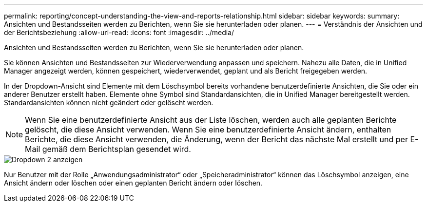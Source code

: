 ---
permalink: reporting/concept-understanding-the-view-and-reports-relationship.html 
sidebar: sidebar 
keywords:  
summary: Ansichten und Bestandsseiten werden zu Berichten, wenn Sie sie herunterladen oder planen. 
---
= Verständnis der Ansichten und der Berichtsbeziehung
:allow-uri-read: 
:icons: font
:imagesdir: ../media/


[role="lead"]
Ansichten und Bestandsseiten werden zu Berichten, wenn Sie sie herunterladen oder planen.

Sie können Ansichten und Bestandsseiten zur Wiederverwendung anpassen und speichern. Nahezu alle Daten, die in Unified Manager angezeigt werden, können gespeichert, wiederverwendet, geplant und als Bericht freigegeben werden.

In der Dropdown-Ansicht sind Elemente mit dem Löschsymbol bereits vorhandene benutzerdefinierte Ansichten, die Sie oder ein anderer Benutzer erstellt haben. Elemente ohne Symbol sind Standardansichten, die in Unified Manager bereitgestellt werden. Standardansichten können nicht geändert oder gelöscht werden.

[NOTE]
====
Wenn Sie eine benutzerdefinierte Ansicht aus der Liste löschen, werden auch alle geplanten Berichte gelöscht, die diese Ansicht verwenden. Wenn Sie eine benutzerdefinierte Ansicht ändern, enthalten Berichte, die diese Ansicht verwenden, die Änderung, wenn der Bericht das nächste Mal erstellt und per E-Mail gemäß dem Berichtsplan gesendet wird.

====
image::../media/view-drop-down-2.gif[Dropdown 2 anzeigen]

Nur Benutzer mit der Rolle „Anwendungsadministrator“ oder „Speicheradministrator“ können das Löschsymbol anzeigen, eine Ansicht ändern oder löschen oder einen geplanten Bericht ändern oder löschen.
